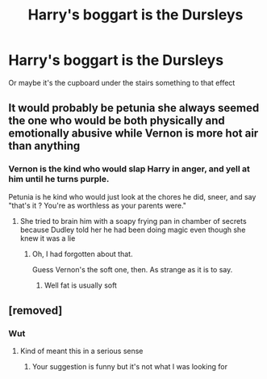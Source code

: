 #+TITLE: Harry's boggart is the Dursleys

* Harry's boggart is the Dursleys
:PROPERTIES:
:Author: tpaininurass
:Score: 18
:DateUnix: 1601499366.0
:DateShort: 2020-Oct-01
:FlairText: Request
:END:
Or maybe it's the cupboard under the stairs something to that effect


** It would probably be petunia she always seemed the one who would be both physically and emotionally abusive while Vernon is more hot air than anything
:PROPERTIES:
:Author: sailorhellblazer
:Score: 4
:DateUnix: 1601513243.0
:DateShort: 2020-Oct-01
:END:

*** Vernon is the kind who would slap Harry in anger, and yell at him until he turns purple.

Petunia is he kind who would just look at the chores he did, sneer, and say "that's it ? You're as worthless as your parents were."
:PROPERTIES:
:Author: White_fri2z
:Score: 6
:DateUnix: 1601546930.0
:DateShort: 2020-Oct-01
:END:

**** She tried to brain him with a soapy frying pan in chamber of secrets because Dudley told her he had been doing magic even though she knew it was a lie
:PROPERTIES:
:Author: sailorhellblazer
:Score: 7
:DateUnix: 1601577143.0
:DateShort: 2020-Oct-01
:END:

***** Oh, I had forgotten about that.

Guess Vernon's the soft one, then. As strange as it is to say.
:PROPERTIES:
:Author: White_fri2z
:Score: 1
:DateUnix: 1601581471.0
:DateShort: 2020-Oct-01
:END:

****** Well fat is usually soft
:PROPERTIES:
:Author: sailorhellblazer
:Score: 4
:DateUnix: 1601587105.0
:DateShort: 2020-Oct-02
:END:


** [removed]
:PROPERTIES:
:Score: 1
:DateUnix: 1601500625.0
:DateShort: 2020-Oct-01
:END:

*** Wut
:PROPERTIES:
:Author: tpaininurass
:Score: 9
:DateUnix: 1601500712.0
:DateShort: 2020-Oct-01
:END:

**** Kind of meant this in a serious sense
:PROPERTIES:
:Author: tpaininurass
:Score: 9
:DateUnix: 1601500725.0
:DateShort: 2020-Oct-01
:END:

***** Your suggestion is funny but it's not what I was looking for
:PROPERTIES:
:Author: tpaininurass
:Score: 10
:DateUnix: 1601500765.0
:DateShort: 2020-Oct-01
:END:
